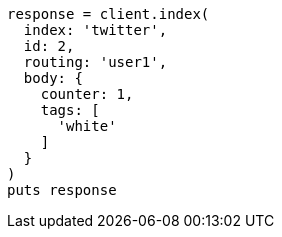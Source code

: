 [source, ruby]
----
response = client.index(
  index: 'twitter',
  id: 2,
  routing: 'user1',
  body: {
    counter: 1,
    tags: [
      'white'
    ]
  }
)
puts response
----
